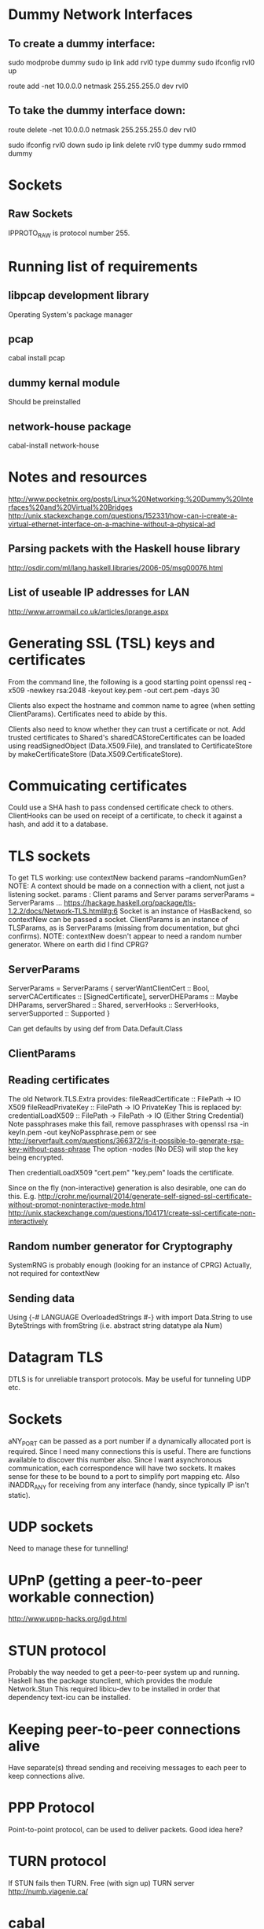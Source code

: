 * Dummy Network Interfaces
** To create a dummy interface:

sudo modprobe dummy
sudo ip link add rvl0 type dummy
sudo ifconfig rvl0 up

route add -net 10.0.0.0 netmask 255.255.255.0 dev rvl0

** To take the dummy interface down:

route delete -net 10.0.0.0 netmask 255.255.255.0 dev rvl0

sudo ifconfig rvl0 down
sudo ip link delete rvl0 type dummy
sudo rmmod dummy
* Sockets
** Raw Sockets
IPPROTO_RAW is protocol number 255.
* Running list of requirements
** libpcap development library
Operating System's package manager
** pcap
cabal install pcap
** dummy kernal module
Should be preinstalled
** network-house package
cabal-install network-house
* Notes and resources
http://www.pocketnix.org/posts/Linux%20Networking:%20Dummy%20Interfaces%20and%20Virtual%20Bridges
http://unix.stackexchange.com/questions/152331/how-can-i-create-a-virtual-ethernet-interface-on-a-machine-without-a-physical-ad
** Parsing packets with the Haskell house library
http://osdir.com/ml/lang.haskell.libraries/2006-05/msg00076.html
** List of useable IP addresses for LAN
http://www.arrowmail.co.uk/articles/iprange.aspx
* Generating SSL (TSL) keys and certificates
From the command line, the following is a good starting point
openssl req -x509 -newkey rsa:2048 -keyout key.pem -out cert.pem -days 30

Clients also expect the hostname and common name to agree (when setting ClientParams). Certificates need to abide by this.

Clients also need to know whether they can trust a certificate or not.
Add trusted certificates to Shared's sharedCAStoreCertificates can be loaded using readSignedObject (Data.X509.File), and translated to CertificateStore by makeCertificateStore (Data.X509.CertificateStore).
* Commuicating certificates
Could use a SHA hash to pass condensed certificate check to others.
ClientHooks can be used on receipt of a certificate, to check it against a hash, and add it to a database.
* TLS sockets
To get TLS working: use contextNew backend params    --randomNumGen?
NOTE: A context should be made on a connection with a client, not
just a listening socket.
params : Client params and Server params
serverParams = ServerParams ...
https://hackage.haskell.org/package/tls-1.2.2/docs/Network-TLS.html#g:6
Socket is an instance of HasBackend, so contextNew can be passed a socket.
ClientParams is an instance of TLSParams, as is ServerParams (missing from documentation, but ghci confirms).
NOTE: contextNew doesn't appear to need a random number generator. Where on earth did I find CPRG?
** ServerParams
ServerParams = ServerParams {
serverWantClientCert :: Bool,
serverCACertificates :: [SignedCertificate],
serverDHEParams :: Maybe DHParams,
serverShared :: Shared,
serverHooks :: ServerHooks,
serverSupported :: Supported }

Can get defaults by using def from Data.Default.Class
** ClientParams
** Reading certificates
The old Network.TLS.Extra provides:
fileReadCertificate :: FilePath -> IO X509
fileReadPrivateKey :: FilePath -> IO PrivateKey
This is replaced by:
credentialLoadX509 :: FilePath -> FilePath -> IO (Either String Credential)
Note passphrases make this fail, remove passphrases with
openssl rsa -in keyIn.pem -out keyNoPassphrase.pem
or see
http://serverfault.com/questions/366372/is-it-possible-to-generate-rsa-key-without-pass-phrase
The option -nodes (No DES) will stop the key being encrypted.

Then credentialLoadX509 "cert.pem" "key.pem" loads the certificate.

Since on the fly (non-interactive) generation is also desirable, one can do this.
E.g.
http://crohr.me/journal/2014/generate-self-signed-ssl-certificate-without-prompt-noninteractive-mode.html
http://unix.stackexchange.com/questions/104171/create-ssl-certificate-non-interactively
** Random number generator for Cryptography
SystemRNG is probably enough (looking for an instance of CPRG)
Actually, not required for contextNew
** Sending data
Using {-# LANGUAGE OverloadedStrings #-} with import Data.String to use ByteStrings with fromString (i.e. abstract string datatype ala Num)
* Datagram TLS
DTLS is for unreliable transport protocols. May be useful for tunneling UDP etc.
* Sockets
aNY_PORT can be passed as a port number if a dynamically allocated port is required. Since I need many connections this is useful. There are functions available to discover this number also.
Since I want asynchronous communication, each correspondence will have
two sockets. It makes sense for these to be bound to a port to
simplify port mapping etc.
Also iNADDR_ANY for receiving from any interface (handy, since typically IP isn't static).
* UDP sockets
Need to manage these for tunnelling!
* UPnP (getting a peer-to-peer workable connection)
http://www.upnp-hacks.org/igd.html
* STUN protocol
Probably the way needed to get a peer-to-peer system up and running.
Haskell has the package stunclient, which provides the module Network.Stun
This required libicu-dev to be installed in order that dependency text-icu can be installed.
* Keeping peer-to-peer connections alive
Have separate(s) thread sending and receiving messages to each peer to keep connections alive.
* PPP Protocol
Point-to-point protocol, can be used to deliver packets. Good idea here?
* TURN protocol
If STUN fails then TURN.
Free (with sign up) TURN server
http://numb.viagenie.ca/
* cabal
https://downloads.haskell.org/~ghc/7.0.4/docs/html/Cabal/authors.html
* FFI and C
http://blog.bjrn.se/2008/09/speeding-up-haskell-with-c-very-short.html
* MTU
Don't want incoming packets (to be routed) to be too large to tunnel.
If the TUN devices MTU (Maximum Transmission Unit) is set low enough, then enough room should be preserved to add a header and send it.
* January 2016 todo list
** DONE Make ProcUnit exception safe (replaced with Stack and Buildable)
Wrapping Async might be the best way
** DONE Make Manager spawn exception safe threads
Custom async spawning system, with a culling thread removing dead submanagers from a list.
** TODO Tidy and check overall exception safety
Probably will follow from the above.

** TODO Make typing of Stack and manage make some sense
* Tinc
Small VPN for creating mesh networks. No server client structure.
* Cabal file specifics
  c-sources:	       src/Network/tuntap.c
  ghc-options:	       -O2 -threaded
* Test ideas
** Manager
To crash the culling thread of a Manager monad transformer stack, add an undefined SubManager.
To crash a manager, make it evaluate something undefined.
Fine grained crashing may be difficult to achieve.
* May 2016 Tidy
** File structure
app/
├── Command
│   ├── CliTypes.hs
│   ├── CommandLine.hs
│   ├── Interaction.hs
│   └── Types.hs
├── Command.hs
├── Config
│   └── Types.hs
├── Config.hs
├── Control
│   └── Concurrent
│       └── Stack.hs
├── Debug
│   └── PacketParsing
│       ├── Ether.hs
│       ├── IP4.hs
│       └── Parsing.hs
├── Main.hs
├── Manager
│   ├── Manage.hs
│   ├── Manager.hs
│   └── Types.hs
├── Manager.hs
├── Network
│   ├── tuntap.c
│   ├── tuntap.h
│   ├── TunTap.hi
│   ├── TunTap.hs
│   ├── tuntap.o
│   └── TunTap.o
├── Relay
│   ├── Connection.hs
│   ├── Debug.hs
│   ├── Interface.hs
│   ├── Relay.hs
│   └── Stun.hs
├── Routing
│   ├── Routing.hs
│   ├── RoutingTable
│   │   └── Internal.hs
│   └── RoutingTable.hs
├── Types.hs
└── Utils.hs
** Tasks
*** Import namespaces

All library functions should be imported with namespaces. This allows
us to use more obvious variable names in the source.

*** Variable and datatype naming
Typically not very uniform, and quite hard to read. Short names are
good, but often one finds oneself doing some processing of some input,
and its not clear what to call this input. Maybe some factoring is
required to avoid these steps, or maybe good names or datatype
wrappers can be used to clear this up. Namespaced imports may help
here.

*** Document what each file contains
*** Individual sections
**** DONE Command
**** DONE Config
***** DONE Config
Contains parser function and parsing instances for various
configuration data types.
***** DONE Config.Types
Contains algebraic datatypes for various configuration objects.
**** DONE Control
***** DONE Concurrent.Stack
Control structures for threads which depend uppon one another.
**** TODO Debug
**** DONE Main
Launches the program, specified as a Stack (). Loads and parses the
configuration file.
**** TODO Manager
**** TODO Network
**** TODO Relay
**** DONE Routing
***** DONE Routing
Contains functions to build routers and route packets.
***** DONE RoutingTable /RoutingTable. Internal
Contains functions for building and manipulating routing tables.
**** DONE Types.hs/Utils.hs
Types.hs and Utils.hs could use a little rearranging. They contain
types and functions for ubiquitous data.
